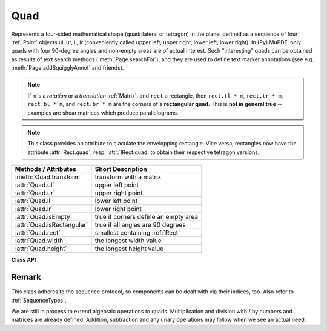 .. _Quad:

==========
Quad
==========

Represents a four-sided mathematical shape (quadrilateral or tetragon) in the plane, defined as a sequence of four :ref:`Point` objects ul, ur, ll, lr (conveniently called upper left, upper right, lower left, lower right). In (Py) MuPDF, only quads with four 90-degree angles and non-empty areas are of actual interest. Such "interesting" quads can be obtained as results of text search methods (:meth:`Page.searchFor`), and they are used to define text marker annotations (see e.g. :meth:`Page.addSquigglyAnnot` and friends).

.. note:: If ``m`` is a *rotation* or a *translation* :ref:`Matrix`, and ``rect`` a rectangle, then ``rect.tl * m``, ``rect.tr * m``, ``rect.bl * m``,  and ``rect.br * m`` are the corners of a **rectangular quad**. This is **not in general true** -- examples are shear matrices which produce parallelograms.

.. note:: This class provides an attribute to claculate the envelopping rectangle. Vice versa, rectangles now have the attribute :attr:`Rect.quad`, resp. :attr:`IRect.quad` to obtain their respective tetragon versions.

============================= =======================================================
**Methods / Attributes**      **Short Description**
============================= =======================================================
:meth:`Quad.transform`        transform with a matrix
:attr:`Quad.ul`               upper left point
:attr:`Quad.ur`               upper right point
:attr:`Quad.ll`               lower left point
:attr:`Quad.lr`               lower right point
:attr:`Quad.isEmpty`          true if corners define an empty area
:attr:`Quad.isRectangular`    true if all angles are 90 degrees
:attr:`Quad.rect`             smallest containing :ref:`Rect`
:attr:`Quad.width`            the longest width value
:attr:`Quad.height`           the longest height value
============================= =======================================================

**Class API**

.. class:: Quad

   .. method:: __init__(self)

   .. method:: __init__(self, ul, ur, ll, lr)

   .. method:: __init__(self, quad)

   .. method:: __init__(self, sequence)

      Overloaded constructors: ``ul``, ``ur``, ``ll``, ``lr`` stand for :ref:`Point` objects (the 4 corners), "sequence" is a Python sequence type with 4 :ref:`Point` objects.

      If "quad" is specified, the constructor creates a **new copy** of it.

      Without parameters, a quad consisting of 4 copies of ``Point(0, 0)`` is created.


   .. method:: transform(matrix)

      Modify the quadrilateral by transforming each of its corners with a matrix.

   .. attribute:: rect

      The smallest rectangle containing the quad, represented by the blue area in the following picture.

      .. image:: img-quads.jpg

      :type: :ref:`Rect`

   .. attribute:: ul

      Upper left point.

      :type: :ref:`Point`

   .. attribute:: ur

      Upper right point.

      :type: :ref:`Point`

   .. attribute:: ll

      Lower left point.

      :type: :ref:`Point`

   .. attribute:: lr

      Lower right point.

      :type: :ref:`Point`

   .. attribute:: isEmpty

      True if enclosed area is zero, i.e. all points are on the same line. If this is false, the quad may still not look like a rectangle (but more like a triangle, trapezoid, etc.).

      :type: bool

   .. attribute:: isRectangular

      True if all angles are 90 degrees. This also implies that the area is **not empty**.

      :type: bool

   .. attribute:: width

      The maximum length of the top and the bottom side.

      :type: float

   .. attribute:: height

      The maximum length of the left and the right side.

      :type: float

Remark
------
This class adheres to the sequence protocol, so components can be dealt with via their indices, too. Also refer to :ref:`SequenceTypes`.

We are still in process to extend algebraic operations to quads. Multiplication and division with / by numbers and matrices are already defined. Addition, subtraction and any unary operations may follow when we see an actual need.
